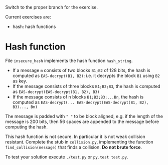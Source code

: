 Switch to the proper branch for the exercise.

Current exercises are:
- hash: hash functions

* Hash function
File =insecure_hash= implements the hash function =hash_string=.

- If a message =m= consists of two blocks =B1;B2= of 128 bits, the hash is computed as
  =EAS-decrypt(B1, B2)=: i.e. it decrypts the block =B1= using =B2= as
  key.
- If the message consists of three blocks =B1;B2;B3=, the hash is
  computed as =EAS-decrypt(EAS-decrypt(B1, B2), B3)=
- If the message consists of n blocks =B1;B2;B3;...Bn=, the hash is
  computed as
  =EAS-decrypt(... EAS-decrypt(EAS-decrypt(B1, B2), B3)..., Bn)=

The message is padded with =" "= to be block aligned, e.g. if the
length of the message is 200 bits, then 56 spaces are appended to the
message before computing the hash.

This hash function is not secure. In particular it is not weak
collision resistant. Complete the stub in =collision.py=,
implementing the function =find_collision(message)= that finds a
collision. *Do not brute force*.

To test your solution execute =./test.py= or =py.test test.py=.

